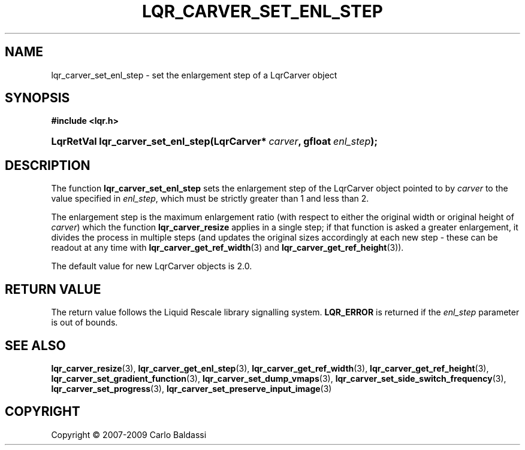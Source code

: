 .\"     Title: \fBlqr_carver_set_enl_step\fR
.\"    Author: Carlo Baldassi
.\" Generator: DocBook XSL Stylesheets v1.73.2 <http://docbook.sf.net/>
.\"      Date: 09 Apr 2009
.\"    Manual: LqR library API reference
.\"    Source: LqR library 0.4.0 API (3:0:3)
.\"
.TH "\FBLQR_CARVER_SET_ENL_STEP\FR" "3" "09 Apr 2009" "LqR library 0.4.0 API (3:0:3)" "LqR library API reference"
.\" disable hyphenation
.nh
.\" disable justification (adjust text to left margin only)
.ad l
.SH "NAME"
lqr_carver_set_enl_step \- set the enlargement step of a LqrCarver object
.SH "SYNOPSIS"
.sp
.ft B
.nf
#include <lqr\&.h>
.fi
.ft
.HP 34
.BI "LqrRetVal lqr_carver_set_enl_step(LqrCarver*\ " "carver" ", gfloat\ " "enl_step" ");"
.SH "DESCRIPTION"
.PP
The function
\fBlqr_carver_set_enl_step\fR
sets the enlargement step of the
LqrCarver
object pointed to by
\fIcarver\fR
to the value specified in
\fIenl_step\fR, which must be strictly greater than 1 and less than 2\&.
.PP
The enlargement step is the maximum enlargement ratio (with respect to either the original width or original height of
\fIcarver\fR) which the function
\fBlqr_carver_resize\fR
applies in a single step; if that function is asked a greater enlargement, it divides the process in multiple steps (and updates the original sizes accordingly at each new step \- these can be readout at any time with
\fBlqr_carver_get_ref_width\fR(3)
and
\fBlqr_carver_get_ref_height\fR(3))\&.
.PP
The default value for new
LqrCarver
objects is 2\&.0\&.
.SH "RETURN VALUE"
.PP
The return value follows the Liquid Rescale library signalling system\&.
\fBLQR_ERROR\fR
is returned if the
\fIenl_step\fR
parameter is out of bounds\&.
.SH "SEE ALSO"
.PP

\fBlqr_carver_resize\fR(3), \fBlqr_carver_get_enl_step\fR(3), \fBlqr_carver_get_ref_width\fR(3), \fBlqr_carver_get_ref_height\fR(3), \fBlqr_carver_set_gradient_function\fR(3), \fBlqr_carver_set_dump_vmaps\fR(3), \fBlqr_carver_set_side_switch_frequency\fR(3), \fBlqr_carver_set_progress\fR(3), \fBlqr_carver_set_preserve_input_image\fR(3)
.SH "COPYRIGHT"
Copyright \(co 2007-2009 Carlo Baldassi
.br
